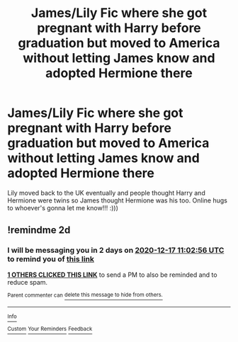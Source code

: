 #+TITLE: James/Lily Fic where she got pregnant with Harry before graduation but moved to America without letting James know and adopted Hermione there

* James/Lily Fic where she got pregnant with Harry before graduation but moved to America without letting James know and adopted Hermione there
:PROPERTIES:
:Author: meatbetweenyourteeth
:Score: 0
:DateUnix: 1608012371.0
:DateShort: 2020-Dec-15
:FlairText: What's That Fic?
:END:
Lily moved back to the UK eventually and people thought Harry and Hermione were twins so James thought Hermione was his too. Online hugs to whoever's gonna let me know!!! :)))


** !remindme 2d
:PROPERTIES:
:Author: ceplma
:Score: 0
:DateUnix: 1608030176.0
:DateShort: 2020-Dec-15
:END:

*** I will be messaging you in 2 days on [[http://www.wolframalpha.com/input/?i=2020-12-17%2011:02:56%20UTC%20To%20Local%20Time][*2020-12-17 11:02:56 UTC*]] to remind you of [[https://np.reddit.com/r/HPfanfiction/comments/kdg62g/jameslily_fic_where_she_got_pregnant_with_harry/gfwtdly/?context=3][*this link*]]

[[https://np.reddit.com/message/compose/?to=RemindMeBot&subject=Reminder&message=%5Bhttps%3A%2F%2Fwww.reddit.com%2Fr%2FHPfanfiction%2Fcomments%2Fkdg62g%2Fjameslily_fic_where_she_got_pregnant_with_harry%2Fgfwtdly%2F%5D%0A%0ARemindMe%21%202020-12-17%2011%3A02%3A56%20UTC][*1 OTHERS CLICKED THIS LINK*]] to send a PM to also be reminded and to reduce spam.

^{Parent commenter can} [[https://np.reddit.com/message/compose/?to=RemindMeBot&subject=Delete%20Comment&message=Delete%21%20kdg62g][^{delete this message to hide from others.}]]

--------------

[[https://np.reddit.com/r/RemindMeBot/comments/e1bko7/remindmebot_info_v21/][^{Info}]]

[[https://np.reddit.com/message/compose/?to=RemindMeBot&subject=Reminder&message=%5BLink%20or%20message%20inside%20square%20brackets%5D%0A%0ARemindMe%21%20Time%20period%20here][^{Custom}]]
[[https://np.reddit.com/message/compose/?to=RemindMeBot&subject=List%20Of%20Reminders&message=MyReminders%21][^{Your Reminders}]]
[[https://np.reddit.com/message/compose/?to=Watchful1&subject=RemindMeBot%20Feedback][^{Feedback}]]
:PROPERTIES:
:Author: RemindMeBot
:Score: 1
:DateUnix: 1608030219.0
:DateShort: 2020-Dec-15
:END:
